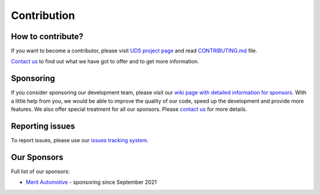 .. _contribution:

Contribution
============


How to contribute?
------------------
If you want to become a contributor, please visit `UDS project page <https://github.com/mdabrowski1990/uds>`_
and read `CONTRIBUTING.md <https://github.com/mdabrowski1990/uds/blob/main/CONTRIBUTING.md>`_ file.

`Contact us <https://uds.readthedocs.io/en/latest/index.html#contact>`_ to find out what we have got to offer and to
get more information.


Sponsoring
----------
If you consider sponsoring our development team, please visit our `wiki page with detailed information for sponsors
<https://github.com/mdabrowski1990/uds/wiki/Sponsoring>`_.
With a little help from you, we would be able to improve the quality of our code, speed up the development and
provide more features. We also offer special treatment for all our sponsors.
Please `contact us <https://uds.readthedocs.io/en/latest/index.html#contact>`_ for more details.


Reporting issues
----------------
To report issues, please use our `issues tracking system <https://github.com/mdabrowski1990/uds/issues>`_.


Our Sponsors
------------
Full list of our sponsors:

* `Merit Automotive <https://merit-automotive.com/>`_ |Merit Logo| - sponsoring since September 2021


.. |Merit Logo| image:: ../images/MeritAutomotive.png
    :height: 50
